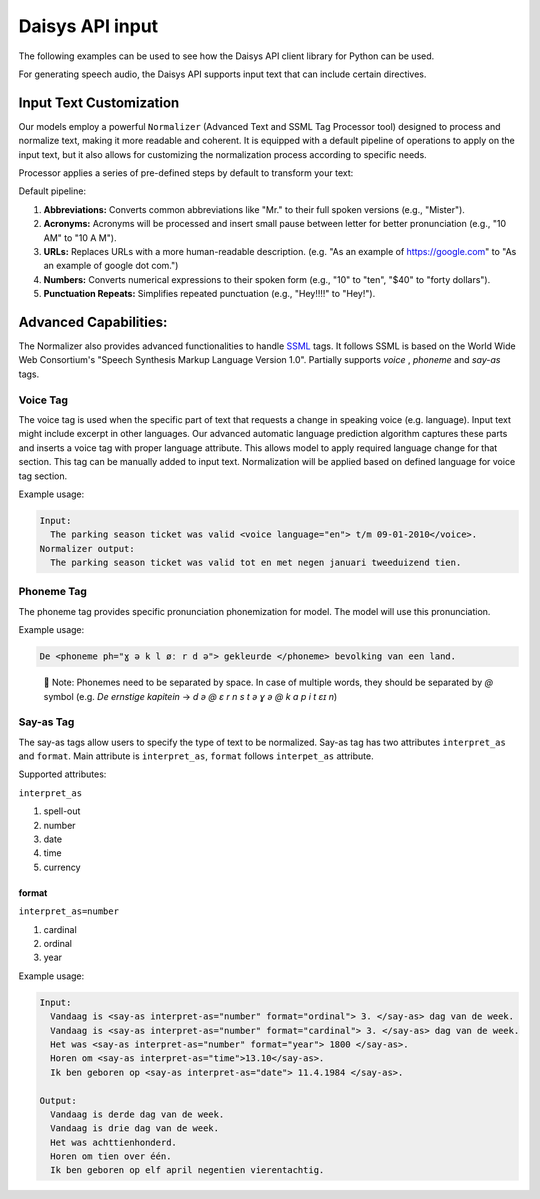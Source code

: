 Daisys API input
================

The following examples can be used to see how the Daisys API client library for Python can
be used.

For generating speech audio, the Daisys API supports input text that can include certain directives.

Input Text Customization
------------------------

Our models employ a powerful ``Normalizer`` (Advanced Text and SSML Tag Processor tool)
designed to process and normalize text, making it more readable and coherent. It is
equipped with a default pipeline of operations to apply on the input text, but it also
allows for customizing the normalization process according to specific needs.

Processor applies a series of pre-defined steps by default to transform your text:

Default pipeline:

1. **Abbreviations:** Converts common abbreviations like "Mr." to their full spoken
   versions (e.g., "Mister").
2. **Acronyms:** Acronyms will be processed and insert small pause between letter for
   better pronunciation (e.g., "10 AM" to "10 A M").
3. **URLs:** Replaces URLs with a more human-readable description. (e.g. "As an example of
   https://google.com" to "As an example of google dot com.")
4. **Numbers:** Converts numerical expressions to their spoken form (e.g., "10" to "ten",
   "$40" to "forty dollars").
5. **Punctuation Repeats:** Simplifies repeated punctuation (e.g., "Hey!!!!" to "Hey!").

Advanced Capabilities:
----------------------

The Normalizer also provides advanced functionalities to handle `SSML`_ tags. It follows
SSML is based on the World Wide Web Consortium's "Speech Synthesis Markup Language Version
1.0".  Partially supports `voice` , `phoneme` and `say-as` tags.

.. _SSML: https://www.w3.org/TR/2004/REC-speech-synthesis-20040907/

Voice Tag
^^^^^^^^^

The voice tag is used when the specific part of text that requests a change in speaking
voice (e.g. language). Input text might include excerpt in other languages. Our advanced
automatic language prediction algorithm captures these parts and inserts a voice tag with
proper language attribute. This allows model to apply required language change for that
section. This tag can be manually added to input text. Normalization will be applied based
on defined language for voice tag section.

Example usage:

.. code-block:: html

    Input: 
      The parking season ticket was valid <voice language="en"> t/m 09-01-2010</voice>.
    Normalizer output:
      The parking season ticket was valid tot en met negen januari tweeduizend tien.


Phoneme Tag
^^^^^^^^^^^

The phoneme tag provides specific pronunciation phonemization for model. The model will
use this pronunciation.

Example usage:

.. code-block:: html

      De <phoneme ph="ɣ ə k l øː r d ə"> gekleurde </phoneme> bevolking van een land.


..

    📌 Note: Phonemes need to be separated by space. In case of multiple words, they should be separated by `@` symbol (e.g. `De ernstige kapitein` → `d ə @ ɛ r n s t ə ɣ ə @ k ɑ p i t ɛɪ n`)

Say-as Tag
^^^^^^^^^^

The say-as tags allow users to specify the type of text to be normalized. Say-as tag has
two attributes ``interpret_as`` and ``format``. Main attribute is ``interpret_as``,
``format`` follows ``interpet_as`` attribute.

Supported attributes:

``interpret_as``

1. spell-out
2. number
3. date
4. time
5. currency

format
""""""

``interpret_as=number``

1. cardinal
2. ordinal
3. year

Example usage:

.. code-block:: html

    Input: 
      Vandaag is <say-as interpret-as="number" format="ordinal"> 3. </say-as> dag van de week.
      Vandaag is <say-as interpret-as="number" format="cardinal"> 3. </say-as> dag van de week.
      Het was <say-as interpret-as="number" format="year"> 1800 </say-as>.
      Horen om <say-as interpret-as="time">13.10</say-as>.
      Ik ben geboren op <say-as interpret-as="date"> 11.4.1984 </say-as>.

    Output:
      Vandaag is derde dag van de week.
      Vandaag is drie dag van de week.
      Het was achttienhonderd. 
      Horen om tien over één.
      Ik ben geboren op elf april negentien vierentachtig.
